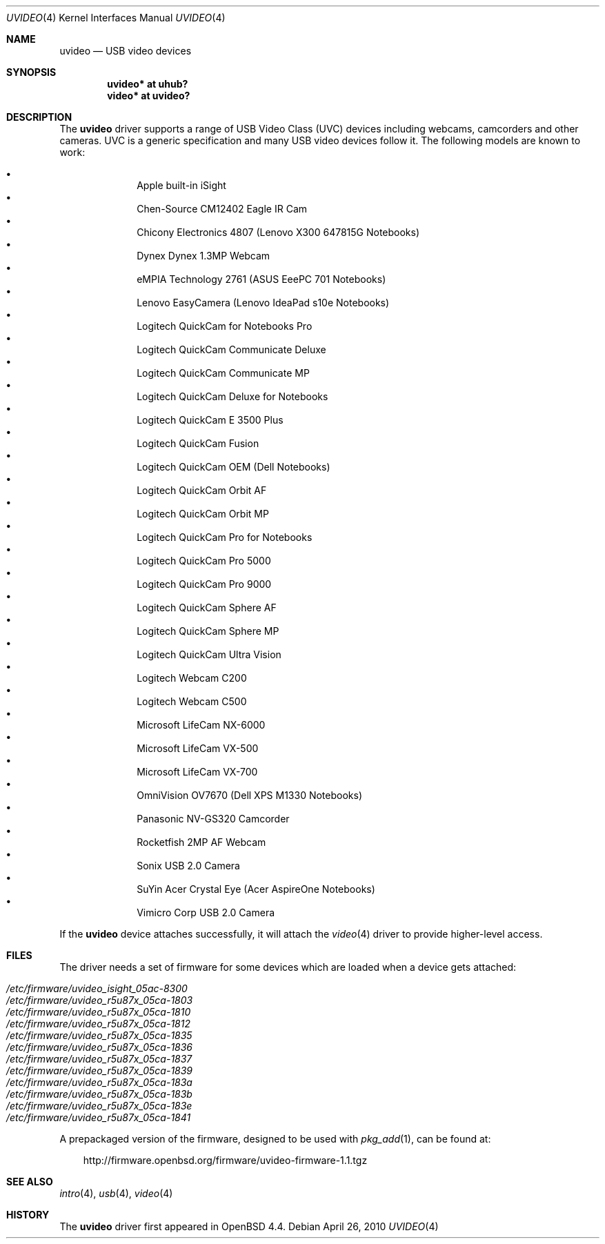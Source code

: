 .\" $OpenBSD: uvideo.4,v 1.33 2011/06/09 14:21:12 deraadt Exp $
.\"
.\" Copyright (c) 2008 Ian Darwin.  All rights reserved.
.\"
.\" Permission to use, copy, modify, and distribute this software for any
.\" purpose with or without fee is hereby granted, provided that the above
.\" copyright notice and this permission notice appear in all copies.
.\"
.\" THE SOFTWARE IS PROVIDED "AS IS" AND THE AUTHOR DISCLAIMS ALL WARRANTIES
.\" WITH REGARD TO THIS SOFTWARE INCLUDING ALL IMPLIED WARRANTIES OF
.\" MERCHANTABILITY AND FITNESS. IN NO EVENT SHALL THE AUTHOR BE LIABLE FOR
.\" ANY SPECIAL, DIRECT, INDIRECT, OR CONSEQUENTIAL DAMAGES OR ANY DAMAGES
.\" WHATSOEVER RESULTING FROM LOSS OF USE, DATA OR PROFITS, WHETHER IN AN
.\" ACTION OF CONTRACT, NEGLIGENCE OR OTHER TORTIOUS ACTION, ARISING OUT OF
.\" OR IN CONNECTION WITH THE USE OR PERFORMANCE OF THIS SOFTWARE.
.\"
.Dd $Mdocdate: April 26 2010 $
.Dt UVIDEO 4
.Os
.Sh NAME
.Nm uvideo
.Nd USB video devices
.Sh SYNOPSIS
.Cd "uvideo*     at uhub?"
.Cd "video*      at uvideo?"
.Sh DESCRIPTION
The
.Nm
driver supports a range of USB Video Class (UVC) devices including webcams,
camcorders and other cameras.
UVC is a generic specification and many USB video devices follow it.
The following models are known to work:
.Pp
.Bl -bullet -offset indent -compact
.It
Apple built-in iSight
.It
Chen-Source CM12402 Eagle IR Cam
.It
Chicony Electronics 4807 (Lenovo X300 647815G Notebooks)
.It
Dynex Dynex 1.3MP Webcam
.It
eMPIA Technology 2761 (ASUS EeePC 701 Notebooks)
.It
Lenovo EasyCamera (Lenovo IdeaPad s10e Notebooks)
.It
Logitech QuickCam for Notebooks Pro
.It
Logitech QuickCam Communicate Deluxe
.It
Logitech QuickCam Communicate MP
.It
Logitech QuickCam Deluxe for Notebooks
.It
Logitech QuickCam E 3500 Plus
.It
Logitech QuickCam Fusion
.It
Logitech QuickCam OEM (Dell Notebooks)
.It
Logitech QuickCam Orbit AF
.It
Logitech QuickCam Orbit MP
.It
Logitech QuickCam Pro for Notebooks
.It
Logitech QuickCam Pro 5000
.It
Logitech QuickCam Pro 9000
.It
Logitech QuickCam Sphere AF
.It
Logitech QuickCam Sphere MP
.It
Logitech QuickCam Ultra Vision
.It
Logitech Webcam C200
.It
Logitech Webcam C500
.It
Microsoft LifeCam NX-6000
.It
Microsoft LifeCam VX-500
.It
Microsoft LifeCam VX-700
.It
OmniVision OV7670 (Dell XPS M1330 Notebooks)
.It
Panasonic NV-GS320 Camcorder
.It
Rocketfish 2MP AF Webcam
.It
Sonix USB 2.0 Camera
.It
SuYin Acer Crystal Eye (Acer AspireOne Notebooks)
.It
Vimicro Corp USB 2.0 Camera
.El
.Pp
If the
.Nm
device attaches successfully, it will attach the
.Xr video 4
driver to provide higher-level access.
.Sh FILES
The driver needs a set of firmware for some devices which are loaded when
a device gets attached:
.Pp
.Bl -tag -width Ds -offset indent -compact
.It Pa /etc/firmware/uvideo_isight_05ac-8300
.It Pa /etc/firmware/uvideo_r5u87x_05ca-1803
.It Pa /etc/firmware/uvideo_r5u87x_05ca-1810
.It Pa /etc/firmware/uvideo_r5u87x_05ca-1812
.It Pa /etc/firmware/uvideo_r5u87x_05ca-1835
.It Pa /etc/firmware/uvideo_r5u87x_05ca-1836
.It Pa /etc/firmware/uvideo_r5u87x_05ca-1837
.It Pa /etc/firmware/uvideo_r5u87x_05ca-1839
.It Pa /etc/firmware/uvideo_r5u87x_05ca-183a
.It Pa /etc/firmware/uvideo_r5u87x_05ca-183b
.It Pa /etc/firmware/uvideo_r5u87x_05ca-183e
.It Pa /etc/firmware/uvideo_r5u87x_05ca-1841
.El
.Pp
A prepackaged version of the firmware, designed to be used with
.Xr pkg_add 1 ,
can be found at:
.Bd -literal -offset 3n
http://firmware.openbsd.org/firmware/uvideo-firmware-1.1.tgz
.Ed
.Sh SEE ALSO
.Xr intro 4 ,
.Xr usb 4 ,
.Xr video 4
.Sh HISTORY
The
.Nm
driver
first appeared in
.Ox 4.4 .
